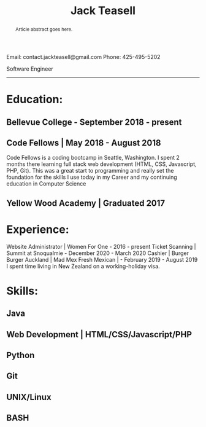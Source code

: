 #+TITLE: Jack Teasell
#+OPTIONS: toc:nil num:nil
#+HTML_DOCTYPE: html5
#+HTML_HEAD: <link rel="stylesheet" type="text/css" href="css/reset.css"/>
#+HTML_HEAD: <link rel="stylesheet" type="text/css" href="css/main.css"/>
#+HTML_HEAD: <link rel="stylesheet" type="text/css" href="https://gongzhitaao.org/orgcss/org.css"/>

Email: contact.jackteasell@gmail.com
Phone:  425-495-5202

Software Engineer
#+BEGIN_abstract
Article abstract goes here.
#+END_abstract
-----
* Education:
** Bellevue College - September 2018 - present
** Code Fellows | May 2018 - August 2018
 Code Fellows is a coding bootcamp in Seattle, Washington. I spent 2 months there learning full stack web development (HTML, CSS, Javascript, PHP, Git). This was a great start to programming and really set the foundation for the skills I use today in my Career and my continuing education in Computer Science
** Yellow Wood Academy | Graduated 2017

* Experience:
 Website Administrator | Women For One - 2016 - present
 Ticket Scanning | Summit at Snoqualmie - December 2020 - March 2020
 Cashier | Burger Burger Auckland | Mad Mex Fresh Mexican | - February 2019 - August 2019
 I spent time living in New Zealand on a working-holiday visa.

* Skills:
** Java
** Web Development | HTML/CSS/Javascript/PHP
** Python
** Git
** UNIX/Linux
** BASH
